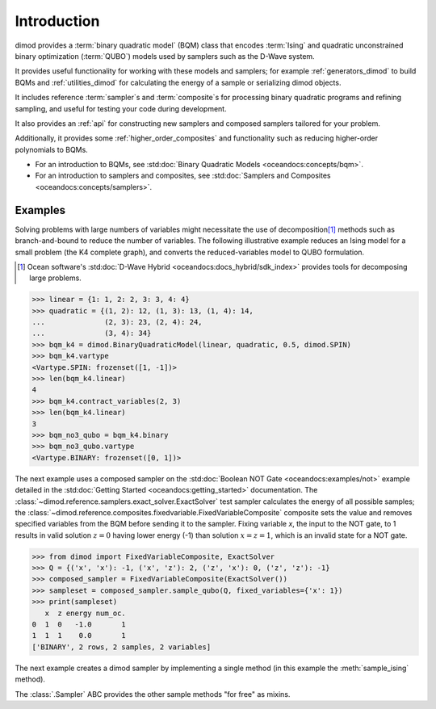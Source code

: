 ============
Introduction
============

dimod provides a :term:`binary quadratic model` (BQM) class that encodes
:term:`Ising` and quadratic unconstrained binary optimization (\ :term:`QUBO`\ )
models used by samplers such as the D-Wave system.

It provides useful functionality for working with these models and samplers;
for example :ref:`generators_dimod` to build BQMs and :ref:`utilities_dimod` for calculating the energy of a
sample or serializing dimod objects.

It includes reference :term:`sampler`\ s and :term:`composite`\ s for processing binary quadratic programs
and refining sampling, and useful for testing your code during development.

It also provides an :ref:`api` for constructing new samplers and composed samplers
tailored for your problem.

Additionally, it provides some :ref:`higher_order_composites` and functionality
such as reducing higher-order polynomials to BQMs.

* For an introduction to BQMs, see :std:doc:`Binary Quadratic Models <oceandocs:concepts/bqm>`.
* For an introduction to samplers and composites, see
  :std:doc:`Samplers and Composites <oceandocs:concepts/samplers>`.

Examples
--------

Solving problems with large numbers of variables might necessitate the use of decomposition\ [#]_
methods such as branch-and-bound to reduce the number of variables. The following
illustrative example reduces an Ising model for a small problem (the K4 complete graph),
and converts the reduced-variables model to QUBO formulation.

.. [#] Ocean software's :std:doc:`D-Wave Hybrid <oceandocs:docs_hybrid/sdk_index>` provides tools for
   decomposing large problems.

>>> linear = {1: 1, 2: 2, 3: 3, 4: 4}
>>> quadratic = {(1, 2): 12, (1, 3): 13, (1, 4): 14,
...              (2, 3): 23, (2, 4): 24,
...              (3, 4): 34}
>>> bqm_k4 = dimod.BinaryQuadraticModel(linear, quadratic, 0.5, dimod.SPIN)
>>> bqm_k4.vartype
<Vartype.SPIN: frozenset([1, -1])>
>>> len(bqm_k4.linear)
4
>>> bqm_k4.contract_variables(2, 3)
>>> len(bqm_k4.linear)
3
>>> bqm_no3_qubo = bqm_k4.binary
>>> bqm_no3_qubo.vartype
<Vartype.BINARY: frozenset([0, 1])>

The next example uses a composed sampler on the :std:doc:`Boolean NOT Gate <oceandocs:examples/not>`
example detailed in the :std:doc:`Getting Started <oceandocs:getting_started>` documentation.
The :class:`~dimod.reference.samplers.exact_solver.ExactSolver` test sampler calculates the
energy of all possible samples; the :class:`~dimod.reference.composites.fixedvariable.FixedVariableComposite`
composite sets the value and removes specified variables from the BQM before sending it to
the sampler. Fixing variable `x`, the input to the NOT gate, to 1 results in valid solution
:math:`z=0` having lower energy (-1) than solution :math:`x=z=1`, which is an invalid
state for a NOT gate.

>>> from dimod import FixedVariableComposite, ExactSolver
>>> Q = {('x', 'x'): -1, ('x', 'z'): 2, ('z', 'x'): 0, ('z', 'z'): -1}
>>> composed_sampler = FixedVariableComposite(ExactSolver())
>>> sampleset = composed_sampler.sample_qubo(Q, fixed_variables={'x': 1})
>>> print(sampleset)
   x  z energy num_oc.
0  1  0   -1.0       1
1  1  1    0.0       1
['BINARY', 2 rows, 2 samples, 2 variables]

The next example creates a dimod sampler by implementing a single method (in this example
the :meth:`sample_ising` method).

.. testcode:: 

    class LinearIsingSampler(dimod.Sampler):

        def sample_ising(self, h, J):
            sample = linear_ising(h, J)  # Defined elsewhere
            energy = dimod.ising_energy(sample, h, J)
            return dimod.Response.from_samples([sample], {'energy': [energy]})

        @property
        def properties(self):
            return dict()

        @property
        def parameters(self):
            return dict()

The :class:`.Sampler` ABC provides the other sample methods "for free"
as mixins.
